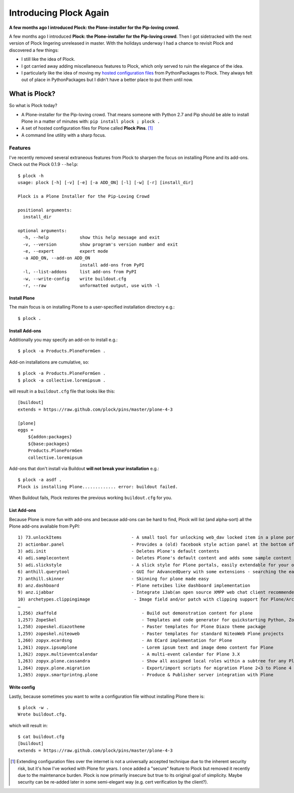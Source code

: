 Introducing Plock Again
=======================

.. post:: 2013/12/29
    :category: Plone

**A few months ago I introduced Plock: the Plone-installer for the Pip-loving crowd.**

A few months ago I introduced **Plock: the Plone-installer for the Pip-loving crowd**. Then I got sidetracked with the next version of Plock lingering unreleased in master. With the holidays underway I had a chance to revisit Plock and discovered a few things:

- I still like the idea of Plock.
- I got carried away adding miscellaneous features to Plock, which only served to ruin the elegance of the idea.
- I particularly like the idea of moving my `hosted configuration files <https://github.com/plock/pins>`_ from PythonPackages to Plock. They always felt out of place in PythonPackages but I didn't have a better place to put them until now.

What is Plock?
--------------

So what is Plock today?

- A Plone-installer for the Pip-loving crowd. That means someone with Python 2.7 and Pip should be able to install Plone in a matter of minutes with: ``pip install plock ; plock .``

- A set of hosted configuration files for Plone called **Plock Pins**. [1]_

- A command line utility with a sharp focus.

Features
~~~~~~~~

I've recently removed several extraneous features from Plock to sharpen the focus on installing Plone and its add-ons. Check out the Plock 0.1.9 ``--help``::

    $ plock -h
    usage: plock [-h] [-v] [-e] [-a ADD_ON] [-l] [-w] [-r] [install_dir]

    Plock is a Plone Installer for the Pip-Loving Crowd

    positional arguments:
      install_dir

    optional arguments:
      -h, --help            show this help message and exit
      -v, --version         show program's version number and exit
      -e, --expert          expert mode
      -a ADD_ON, --add-on ADD_ON
                            install add-ons from PyPI
      -l, --list-addons     list add-ons from PyPI
      -w, --write-config    write buildout.cfg
      -r, --raw             unformatted output, use with -l


Install Plone
+++++++++++++

The main focus is on installing Plone to a user-specified installation directory e.g.::

    $ plock .

Install Add-ons
+++++++++++++++

Additionally you may specify an add-on to install e.g.::

    $ plock -a Products.PloneFormGen .

Add-on installations are cumulative, so:: 

    $ plock -a Products.PloneFormGen .
    $ plock -a collective.loremipsum .

will result in a ``buildout.cfg`` file that looks like this::

    [buildout]
    extends = https://raw.github.com/plock/pins/master/plone-4-3

    [plone]
    eggs = 
        ${addon:packages}
        ${base:packages}
        Products.PloneFormGen
        collective.loremipsum

Add-ons that don't install via Buildout **will not break your installation** e.g.::

    $ plock -a asdf .
    Plock is installing Plone............. error: buildout failed.

When Buildout fails, Plock restores the previous working ``buildout.cfg`` for you.

List Add-ons
++++++++++++

Because Plone is more fun with add-ons and because add-ons can be hard to find, Plock will list (and alpha-sort) all the Plone add-ons available from PyPI:: 

    1) 73.unlockItems                           - A small tool for unlocking web_dav locked item in a plone portal.
    2) actionbar.panel                          - Provides a (old) facebook style action panel at the bottom of your  Plone site
    3) adi.init                                 - Deletes Plone's default contents        
    4) adi.samplecontent                        - Deletes Plone's default content and adds some sample content
    5) adi.slickstyle                           - A slick style for Plone portals, easily extendable for your own styles.
    6) anthill.querytool                        - GUI for AdvancedQuery with some extensions - searching the easy way for Plone
    7) anthill.skinner                          - Skinning for plone made easy            
    8) anz.dashboard                            - Plone netvibes like dashboard implementation
    9) anz.ijabbar                              - Integrate iJab(an open source XMPP web chat client recommended by xmpp.org) to your plone site.
    10) archetypes.clippingimage                 - Image field and/or patch with clipping support for Plone/Archetypes.
    …
    1,256) zkaffold                                 - Build out demonstration content for plone
    1,257) ZopeSkel                                 - Templates and code generator for quickstarting Python, Zope and Plone projects.
    1,258) zopeskel.diazotheme                      - Paster templates for Plone Diazo theme package
    1,259) zopeskel.niteoweb                        - Paster templates for standard NiteoWeb Plone projects
    1,260) zopyx.ecardsng                           - An ECard implementation for Plone       
    1,261) zopyx.ipsumplone                         - Lorem ipsum text and image demo content for Plone
    1,262) zopyx.multieventcalendar                 - A multi-event calendar for Plone 3.X    
    1,263) zopyx.plone.cassandra                    - Show all assigned local roles within a subtree for any Plone 4 site
    1,264) zopyx.plone.migration                    - Export/import scripts for migration Plone 2+3 to Plone 4
    1,265) zopyx.smartprintng.plone                 - Produce & Publisher server integration with Plone

Write config
++++++++++++

Lastly, because sometimes you want to write a configuration file without installing Plone there is::

    $ plock -w .
    Wrote buildout.cfg.

which will result in::

    $ cat buildout.cfg
    [buildout]
    extends = https://raw.github.com/plock/pins/master/plone-4-3

.. [1] Extending configuration files over the internet is not a universally accepted technique due to the inherent security risk, but it's how I've worked with Plone for years. I once added a "secure" feature to Plock but removed it recently due to the maintenance burden. Plock is now primarily insecure but true to its original goal of simplicity. Maybe security can be re-added later in some semi-elegant way (e.g. cert verification by the client?).
